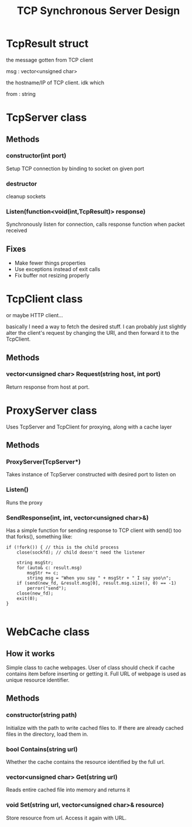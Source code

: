 #+TITLE: TCP Synchronous Server Design
#+OPTIONS: toc:nil html-postamble:nil

* TcpResult struct
  
  the message gotten from TCP client

  msg : vector<unsigned char>

  the hostname/IP of TCP client. idk which

  from : string

* TcpServer class

  
** Methods

*** constructor(int port)

	Setup TCP connection by binding to socket on given port

*** destructor

	cleanup sockets
	   
*** Listen(function<void(int,TcpResult)> response)

	Synchronously listen for connection, calls response function when packet received

** Fixes

   - Make fewer things properties
   - Use exceptions instead of exit calls
   - Fix buffer not resizing properly

* TcpClient class

  or maybe HTTP client...

  basically I need a way to fetch the desired stuff. I can probably just slightly alter the client's request by changing the URI, and then forward it to the TcpClient.

  
** Methods

*** vector<unsigned char> Request(string host, int port)

	Return response from host at port.

* ProxyServer class

  Uses TcpServer and TcpClient for proxying, along with a cache layer
  
** Methods

*** ProxyServer(TcpServer*)

	Takes instance of TcpServer constructed with desired port to listen on
   
*** Listen()

	Runs the proxy

	
*** SendResponse(int, int, vector<unsigned char>&)

  Has a simple function for sending response to TCP client with send() too that forks(), something like:

  #+BEGIN_SRC C++
if (!fork()) { // this is the child process
	close(sockfd); // child doesn't need the listener

	string msgStr;
	for (auto& c: result.msg)
		msgStr += c;
		string msg = "When you say " + msgStr + " I say yoo\n";
	if (send(new_fd, &result.msg[0], result.msg.size(), 0) == -1)
		perror("send");
	close(new_fd);
	exit(0);
}

  #+END_SRC


* WebCache class

  
** How it works

   Simple class to cache webpages. User of class should check if cache contains item before inserting or getting it. Full URL of webpage is used as unique resource identifier.
   
** Methods

*** constructor(string path)

	Initialize with the path to write cached files to. If there are already cached files in the directory, load them in.

*** bool Contains(string url)

	Whether the cache contains the resource identified by the full url.

	
*** vector<unsigned char> Get(string url)

	Reads entire cached file into memory and returns it

	
*** void Set(string url, vector<unsigned char>& resource)

	Store resource from url. Access it again with URL.
